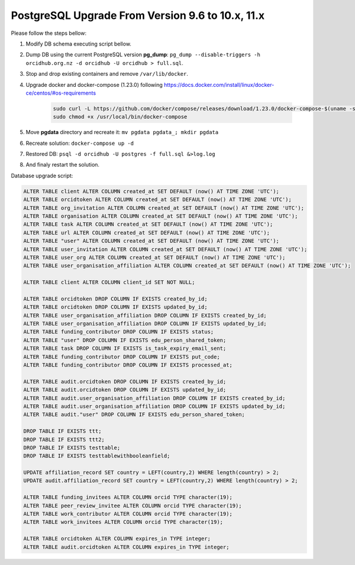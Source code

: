 PostgreSQL Upgrade From Version 9.6 to 10.x, 11.x
=================================================

Please follow the steps bellow:

#. Modify DB schema executing script bellow.
#. Dump DB using the current PostgreSQL version **pg_dump**: ``pg_dump --disable-triggers -h orcidhub.org.nz -d orcidhub -U orcidhub > full.sql``.
#. Stop and drop existing containers and remove ``/var/lib/docker``.
#. Upgrade docker and docker-compose (1.23.0) following https://docs.docker.com/install/linux/docker-ce/centos/#os-requirements

    .. code-block:: shell

     sudo curl -L https://github.com/docker/compose/releases/download/1.23.0/docker-compose-$(uname -s)-$(uname -m) -o /usr/local/bin/docker-compose
     sudo chmod +x /usr/local/bin/docker-compose
#. Move **pgdata** directory and recreate it: ``mv pgdata pgdata_; mkdir pgdata``
#. Recreate solution: ``docker-compose up -d``
#. Restored DB: ``psql -d orcidhub -U postgres -f full.sql &>log.log``
#. And finaly restart the solution.

Database upgrade script:

.. code-block:: sql

  ALTER TABLE client ALTER COLUMN created_at SET DEFAULT (now() AT TIME ZONE 'UTC');
  ALTER TABLE orcidtoken ALTER COLUMN created_at SET DEFAULT (now() AT TIME ZONE 'UTC');
  ALTER TABLE org_invitation ALTER COLUMN created_at SET DEFAULT (now() AT TIME ZONE 'UTC');
  ALTER TABLE organisation ALTER COLUMN created_at SET DEFAULT (now() AT TIME ZONE 'UTC');
  ALTER TABLE task ALTER COLUMN created_at SET DEFAULT (now() AT TIME ZONE 'UTC');
  ALTER TABLE url ALTER COLUMN created_at SET DEFAULT (now() AT TIME ZONE 'UTC');
  ALTER TABLE "user" ALTER COLUMN created_at SET DEFAULT (now() AT TIME ZONE 'UTC');
  ALTER TABLE user_invitation ALTER COLUMN created_at SET DEFAULT (now() AT TIME ZONE 'UTC');
  ALTER TABLE user_org ALTER COLUMN created_at SET DEFAULT (now() AT TIME ZONE 'UTC');
  ALTER TABLE user_organisation_affiliation ALTER COLUMN created_at SET DEFAULT (now() AT TIME ZONE 'UTC');

  ALTER TABLE client ALTER COLUMN client_id SET NOT NULL;

  ALTER TABLE orcidtoken DROP COLUMN IF EXISTS created_by_id;
  ALTER TABLE orcidtoken DROP COLUMN IF EXISTS updated_by_id;
  ALTER TABLE user_organisation_affiliation DROP COLUMN IF EXISTS created_by_id;
  ALTER TABLE user_organisation_affiliation DROP COLUMN IF EXISTS updated_by_id;
  ALTER TABLE funding_contributor DROP COLUMN IF EXISTS status;
  ALTER TABLE "user" DROP COLUMN IF EXISTS edu_person_shared_token;
  ALTER TABLE task DROP COLUMN IF EXISTS is_task_expiry_email_sent;
  ALTER TABLE funding_contributor DROP COLUMN IF EXISTS put_code;
  ALTER TABLE funding_contributor DROP COLUMN IF EXISTS processed_at;

  ALTER TABLE audit.orcidtoken DROP COLUMN IF EXISTS created_by_id;
  ALTER TABLE audit.orcidtoken DROP COLUMN IF EXISTS updated_by_id;
  ALTER TABLE audit.user_organisation_affiliation DROP COLUMN IF EXISTS created_by_id;
  ALTER TABLE audit.user_organisation_affiliation DROP COLUMN IF EXISTS updated_by_id;
  ALTER TABLE audit."user" DROP COLUMN IF EXISTS edu_person_shared_token;

  DROP TABLE IF EXISTS ttt;
  DROP TABLE IF EXISTS ttt2;
  DROP TABLE IF EXISTS testtable;
  DROP TABLE IF EXISTS testtablewithbooleanfield;

  UPDATE affiliation_record SET country = LEFT(country,2) WHERE length(country) > 2;
  UPDATE audit.affiliation_record SET country = LEFT(country,2) WHERE length(country) > 2;

  ALTER TABLE funding_invitees ALTER COLUMN orcid TYPE character(19);
  ALTER TABLE peer_review_invitee ALTER COLUMN orcid TYPE character(19);
  ALTER TABLE work_contributor ALTER COLUMN orcid TYPE character(19);
  ALTER TABLE work_invitees ALTER COLUMN orcid TYPE character(19);

  ALTER TABLE orcidtoken ALTER COLUMN expires_in TYPE integer;
  ALTER TABLE audit.orcidtoken ALTER COLUMN expires_in TYPE integer;
